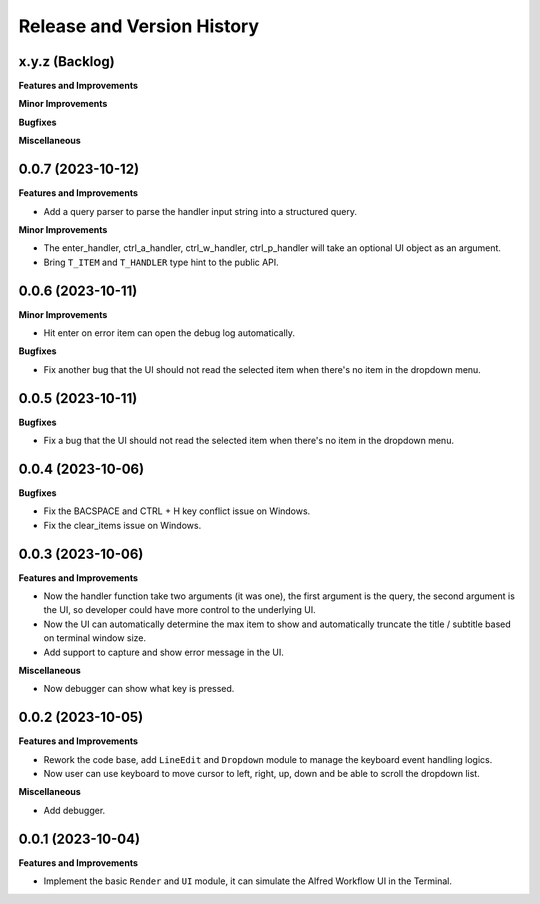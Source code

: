 .. _release_history:

Release and Version History
==============================================================================


x.y.z (Backlog)
~~~~~~~~~~~~~~~~~~~~~~~~~~~~~~~~~~~~~~~~~~~~~~~~~~~~~~~~~~~~~~~~~~~~~~~~~~~~~~
**Features and Improvements**

**Minor Improvements**

**Bugfixes**

**Miscellaneous**


0.0.7 (2023-10-12)
~~~~~~~~~~~~~~~~~~~~~~~~~~~~~~~~~~~~~~~~~~~~~~~~~~~~~~~~~~~~~~~~~~~~~~~~~~~~~~
**Features and Improvements**

- Add a query parser to parse the handler input string into a structured query.

**Minor Improvements**

- The enter_handler, ctrl_a_handler, ctrl_w_handler, ctrl_p_handler will take an optional UI object as an argument.
- Bring ``T_ITEM`` and ``T_HANDLER`` type hint to the public API.


0.0.6 (2023-10-11)
~~~~~~~~~~~~~~~~~~~~~~~~~~~~~~~~~~~~~~~~~~~~~~~~~~~~~~~~~~~~~~~~~~~~~~~~~~~~~~
**Minor Improvements**

- Hit enter on error item can open the debug log automatically.

**Bugfixes**

- Fix another bug that the UI should not read the selected item when there's no item in the dropdown menu.


0.0.5 (2023-10-11)
~~~~~~~~~~~~~~~~~~~~~~~~~~~~~~~~~~~~~~~~~~~~~~~~~~~~~~~~~~~~~~~~~~~~~~~~~~~~~~
**Bugfixes**

- Fix a bug that the UI should not read the selected item when there's no item in the dropdown menu.


0.0.4 (2023-10-06)
~~~~~~~~~~~~~~~~~~~~~~~~~~~~~~~~~~~~~~~~~~~~~~~~~~~~~~~~~~~~~~~~~~~~~~~~~~~~~~
**Bugfixes**

- Fix the BACSPACE and CTRL + H key conflict issue on Windows.
- Fix the clear_items issue on Windows.


0.0.3 (2023-10-06)
~~~~~~~~~~~~~~~~~~~~~~~~~~~~~~~~~~~~~~~~~~~~~~~~~~~~~~~~~~~~~~~~~~~~~~~~~~~~~~
**Features and Improvements**

- Now the handler function take two arguments (it was one), the first argument is the query, the second argument is the UI, so developer could have more control to the underlying UI.
- Now the UI can automatically determine the max item to show and automatically truncate the title / subtitle based on terminal window size.
- Add support to capture and show error message in the UI.

**Miscellaneous**

- Now debugger can show what key is pressed.


0.0.2 (2023-10-05)
~~~~~~~~~~~~~~~~~~~~~~~~~~~~~~~~~~~~~~~~~~~~~~~~~~~~~~~~~~~~~~~~~~~~~~~~~~~~~~
**Features and Improvements**

- Rework the code base, add ``LineEdit`` and ``Dropdown`` module to manage the keyboard event handling logics.
- Now user can use keyboard to move cursor to left, right, up, down and be able to scroll the dropdown list.

**Miscellaneous**

- Add debugger.


0.0.1 (2023-10-04)
~~~~~~~~~~~~~~~~~~~~~~~~~~~~~~~~~~~~~~~~~~~~~~~~~~~~~~~~~~~~~~~~~~~~~~~~~~~~~~
**Features and Improvements**

- Implement the basic ``Render`` and ``UI`` module, it can simulate the Alfred Workflow UI in the Terminal.
